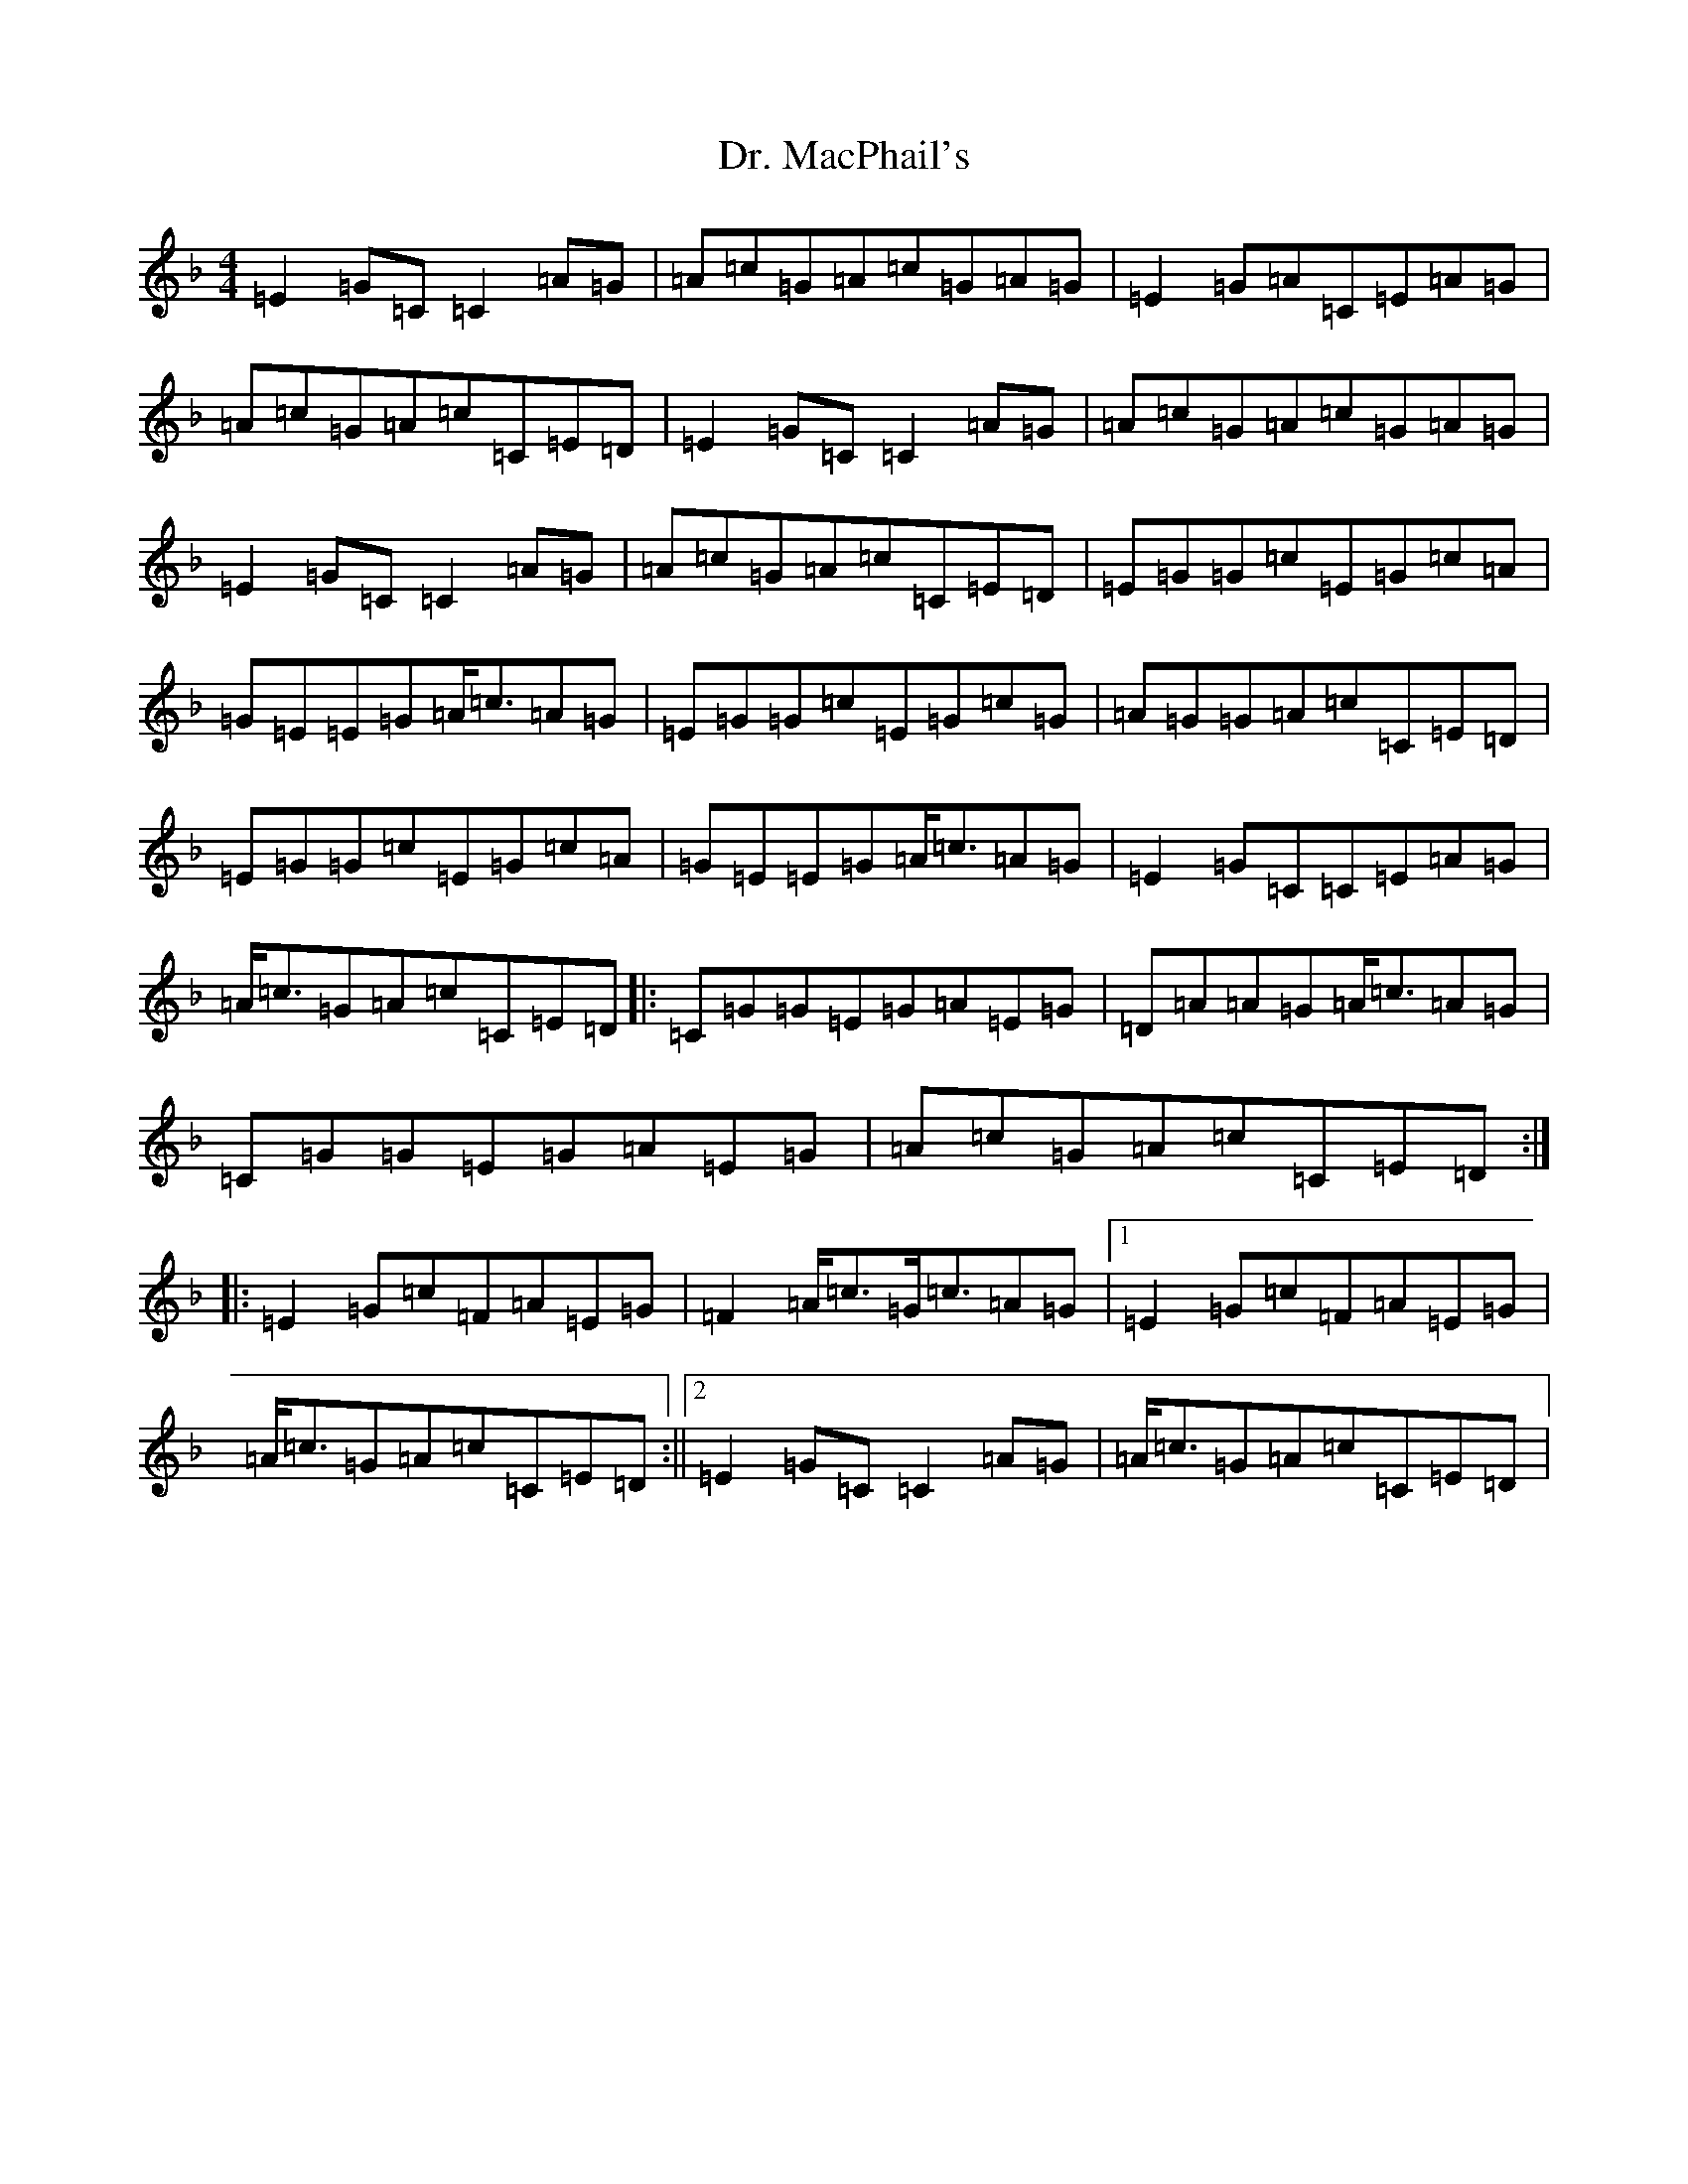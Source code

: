 X: 5579
T: Dr. MacPhail's
S: https://thesession.org/tunes/714#setting714
Z: A Mixolydian
R: reel
M:4/4
L:1/8
K: C Mixolydian
=E2=G=C=C2=A=G|=A=c=G=A=c=G=A=G|=E2=G=A=C=E=A=G|=A=c=G=A=c=C=E=D|=E2=G=C=C2=A=G|=A=c=G=A=c=G=A=G|=E2=G=C=C2=A=G|=A=c=G=A=c=C=E=D|=E=G=G=c=E=G=c=A|=G=E=E=G=A/2=c3/2=A=G|=E=G=G=c=E=G=c=G|=A=G=G=A=c=C=E=D|=E=G=G=c=E=G=c=A|=G=E=E=G=A/2=c3/2=A=G|=E2=G=C=C=E=A=G|=A/2=c3/2=G=A=c=C=E=D|:=C=G=G=E=G=A=E=G|=D=A=A=G=A/2=c3/2=A=G|=C=G=G=E=G=A=E=G|=A=c=G=A=c=C=E=D:||:=E2=G=c=F=A=E=G|=F2=A/2=c3/2=G/2=c3/2=A=G|1=E2=G=c=F=A=E=G|=A/2=c3/2=G=A=c=C=E=D:||2=E2=G=C=C2=A=G|=A/2=c3/2=G=A=c=C=E=D|